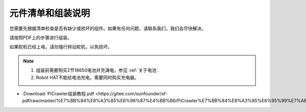 元件清单和组装说明
==============================================

您需要先根据清单检查是否有缺少或损坏的组件。如果有任何问题，请联系我们，我们会尽快解决。

请按照PDF上的步骤进行组装。

如果舵机已经上电，请勿强行转动舵机，以免损坏。

.. note::

    #. 组装前需要购买2节18650电池并充满电，参见 :ref:`关于电池`.
    #. Robot HAT不能给电池充电，需要同时购买充电器。

* :Download:`PiCrawler组装教程.pdf <https://gitee.com/sunfounder/sf-pdf/raw/master/%E7%BB%84%E8%A3%85%E6%96%87%E4%BB%B6/PiCrawler%E7%BB%84%E8%A3%85%E6%95%99%E7%A8%8B.pdf>`.

